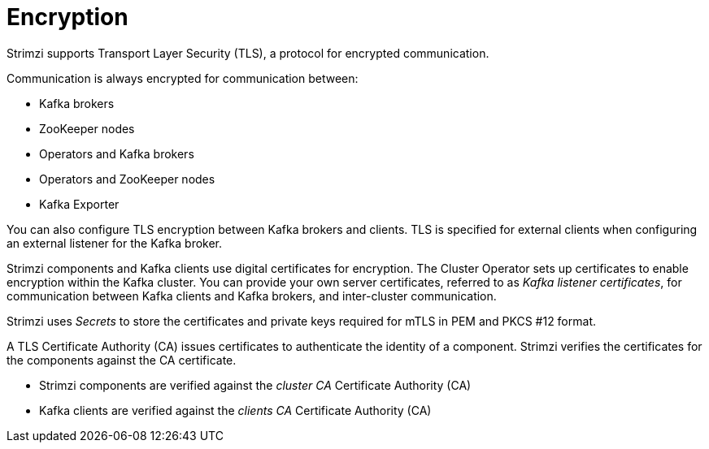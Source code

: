 // Module included in the following assemblies:
//
// overview/assembly-security-overview.adoc

[id="security-configuration-encryption_{context}"]
= Encryption

Strimzi supports Transport Layer Security (TLS), a protocol for encrypted communication.

Communication is always encrypted for communication between:

* Kafka brokers
* ZooKeeper nodes
* Operators and Kafka brokers
* Operators and ZooKeeper nodes
* Kafka Exporter

You can also configure TLS encryption between Kafka brokers and clients.
TLS is specified for external clients when configuring an external listener for the Kafka broker.

Strimzi components and Kafka clients use digital certificates for encryption.
The Cluster Operator sets up certificates to enable encryption within the Kafka cluster.
You can provide your own server certificates, referred to as _Kafka listener certificates_,
for communication between Kafka clients and Kafka brokers, and inter-cluster communication.

Strimzi uses _Secrets_ to store the certificates and private keys required for mTLS in PEM and PKCS #12 format.

A TLS Certificate Authority (CA) issues certificates to authenticate the identity of a component.
Strimzi verifies the certificates for the components against the CA certificate.

* Strimzi components are verified against the _cluster CA_ Certificate Authority (CA)
* Kafka clients are verified against the _clients CA_ Certificate Authority (CA)
